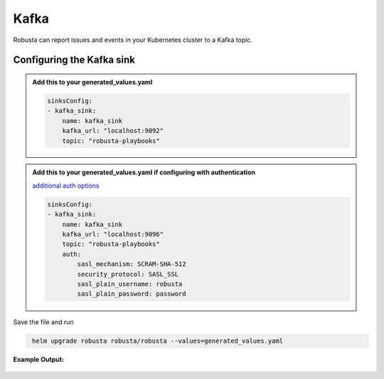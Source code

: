 Kafka
#########

Robusta can report issues and events in your Kubernetes cluster to a Kafka topic.

Configuring the Kafka sink
------------------------------------------------

.. admonition:: Add this to your generated_values.yaml

    .. code-block:: yaml

        sinksConfig:
        - kafka_sink:
            name: kafka_sink
            kafka_url: "localhost:9092"
            topic: "robusta-playbooks"

.. admonition:: Add this to your generated_values.yaml if configuring with authentication

   `additional auth options <https://kafka-python.readthedocs.io/en/master/apidoc/KafkaProducer.html#kafkaproducer>`_

   .. code-block:: yaml

        sinksConfig:
        - kafka_sink:
            name: kafka_sink
            kafka_url: "localhost:9096"
            topic: "robusta-playbooks"
            auth:
                sasl_mechanism: SCRAM-SHA-512
                security_protocol: SASL_SSL
                sasl_plain_username: robusta
                sasl_plain_password: password

Save the file and run

.. code-block:: bash
   :name: cb-add-kafka-sink

    helm upgrade robusta robusta/robusta --values=generated_values.yaml


**Example Output:**

    .. image:: /images/deployment-babysitter-kafka.png
      :width: 400
      :align: center
